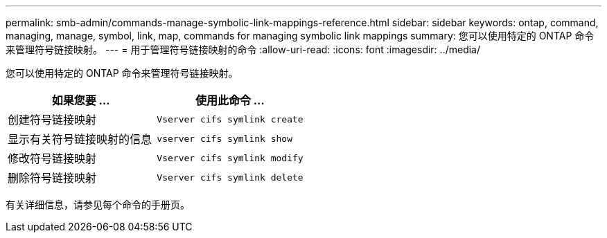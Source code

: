 ---
permalink: smb-admin/commands-manage-symbolic-link-mappings-reference.html 
sidebar: sidebar 
keywords: ontap, command, managing, manage, symbol, link, map, commands for managing symbolic link mappings 
summary: 您可以使用特定的 ONTAP 命令来管理符号链接映射。 
---
= 用于管理符号链接映射的命令
:allow-uri-read: 
:icons: font
:imagesdir: ../media/


[role="lead"]
您可以使用特定的 ONTAP 命令来管理符号链接映射。

|===
| 如果您要 ... | 使用此命令 ... 


 a| 
创建符号链接映射
 a| 
`Vserver cifs symlink create`



 a| 
显示有关符号链接映射的信息
 a| 
`vserver cifs symlink show`



 a| 
修改符号链接映射
 a| 
`Vserver cifs symlink modify`



 a| 
删除符号链接映射
 a| 
`Vserver cifs symlink delete`

|===
有关详细信息，请参见每个命令的手册页。
